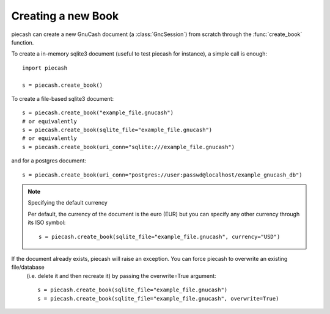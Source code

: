 Creating a new Book
===================

.. py:currentmodule:: piecash.core.session

piecash can create a new GnuCash document (a :class:`GncSession`) from scratch through the :func:`create_book` function.

To create a in-memory sqlite3 document (useful to test piecash for instance), a simple call is enough::

    import piecash

    s = piecash.create_book()

To create a file-based sqlite3 document::

    s = piecash.create_book("example_file.gnucash")
    # or equivalently
    s = piecash.create_book(sqlite_file="example_file.gnucash")
    # or equivalently
    s = piecash.create_book(uri_conn="sqlite:///example_file.gnucash")

and for a postgres document::

    s = piecash.create_book(uri_conn="postgres://user:passwd@localhost/example_gnucash_db")


.. note:: Specifying the default currency

    Per default, the currency of the document is the euro (EUR) but you can specify any other currency through
    its ISO symbol::

        s = piecash.create_book(sqlite_file="example_file.gnucash", currency="USD")

If the document already exists, piecash will raise an exception. You can force piecash to overwrite an existing file/database
 (i.e. delete it and then recreate it) by passing the overwrite=True argument::

    s = piecash.create_book(sqlite_file="example_file.gnucash")
    s = piecash.create_book(sqlite_file="example_file.gnucash", overwrite=True)

